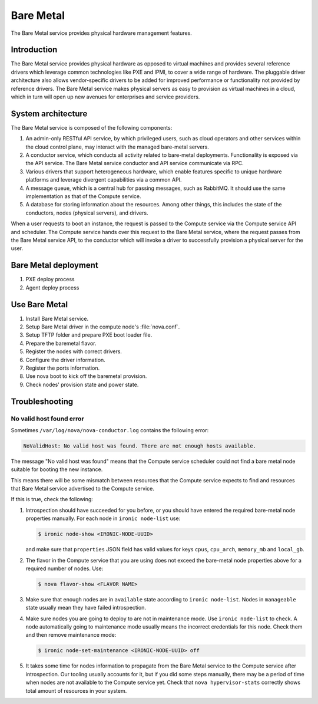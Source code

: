 .. _baremetal:

==========
Bare Metal
==========

The Bare Metal service provides physical hardware management features.

Introduction
~~~~~~~~~~~~

The Bare Metal service provides physical hardware as opposed to
virtual machines and provides several reference drivers which
leverage common technologies like PXE and IPMI, to cover a wide range
of hardware. The pluggable driver architecture also allows
vendor-specific drivers to be added for improved performance or
functionality not provided by reference drivers. The Bare Metal
service makes physical servers as easy to provision as virtual
machines in a cloud, which in turn will open up new avenues for
enterprises and service providers.

System architecture
~~~~~~~~~~~~~~~~~~~

The Bare Metal service is composed of the following components:

#. An admin-only RESTful API service, by which privileged users, such
   as cloud operators and other services within the cloud control
   plane, may interact with the managed bare-metal servers.

#. A conductor service, which conducts all activity related to
   bare-metal deployments. Functionality is exposed via the API
   service. The Bare Metal service conductor and API service
   communicate via RPC.

#. Various drivers that support heterogeneous hardware, which enable
   features specific to unique hardware platforms and leverage
   divergent capabilities via a common API.

#. A message queue, which is a central hub for passing messages, such
   as RabbitMQ. It should use the same implementation as that of the
   Compute service.

#. A database for storing information about the resources. Among other
   things, this includes the state of the conductors, nodes (physical
   servers), and drivers.

When a user requests to boot an instance, the request is passed to the
Compute service via the Compute service API and scheduler. The Compute
service hands over this request to the Bare Metal service, where the
request passes from the Bare Metal service API, to the conductor which
will invoke a driver to successfully provision a physical server for
the user.

Bare Metal deployment
~~~~~~~~~~~~~~~~~~~~~

#. PXE deploy process

#. Agent deploy process

.. TODO Add the detail about the process of Bare Metal deployment.

Use Bare Metal
~~~~~~~~~~~~~~

#. Install Bare Metal service.

#. Setup Bare Metal driver in the compute node's :file:`nova.conf`.

#. Setup TFTP folder and prepare PXE boot loader file.

#. Prepare the baremetal flavor.

#. Register the nodes with correct drivers.

#. Configure the driver information.

#. Register the ports information.

#. Use nova boot to kick off the baremetal provision.

#. Check nodes' provision state and power state.

.. TODO Add the detail command line later on.

Troubleshooting
~~~~~~~~~~~~~~~

No valid host found error
-------------------------

Sometimes ``/var/log/nova/nova-conductor.log`` contains the following error:

.. code::

   NoValidHost: No valid host was found. There are not enough hosts available.

The message "No valid host was found" means that the Compute service scheduler
could not find a bare metal node suitable for booting the new instance.

This means there will be some mismatch between resources that the Compute
service expects to find and resources that Bare Metal service advertised to
the Compute service.

If this is true, check the following:

#. Introspection should have succeeded for you before, or you should have
   entered the required bare-metal node properties manually.
   For each node in ``ironic node-list`` use:

   .. code-block:: console

      $ ironic node-show <IRONIC-NODE-UUID>

   and make sure that ``properties`` JSON field has valid values for keys
   ``cpus``, ``cpu_arch``, ``memory_mb`` and ``local_gb``.

#. The flavor in the Compute service that you are using does not exceed the
   bare-metal node properties above for a required number of nodes. Use:

   .. code-block:: console

      $ nova flavor-show <FLAVOR NAME>

#. Make sure that enough nodes are in ``available`` state according to
   ``ironic node-list``. Nodes in ``manageable`` state usually mean they
   have failed introspection.

#. Make sure nodes you are going to deploy to are not in maintenance mode.
   Use ``ironic node-list`` to check. A node automatically going to
   maintenance mode usually means the incorrect credentials for this node.
   Check them and then remove maintenance mode:

   .. code-block:: console

      $ ironic node-set-maintenance <IRONIC-NODE-UUID> off

#. It takes some time for nodes information to propagate from the Bare Metal
   service to the Compute service after introspection. Our tooling usually
   accounts for it, but if you did some steps manually, there may be a period
   of time when nodes are not available to the Compute service yet. Check that
   ``nova hypervisor-stats`` correctly shows total amount of resources in your
   system.
